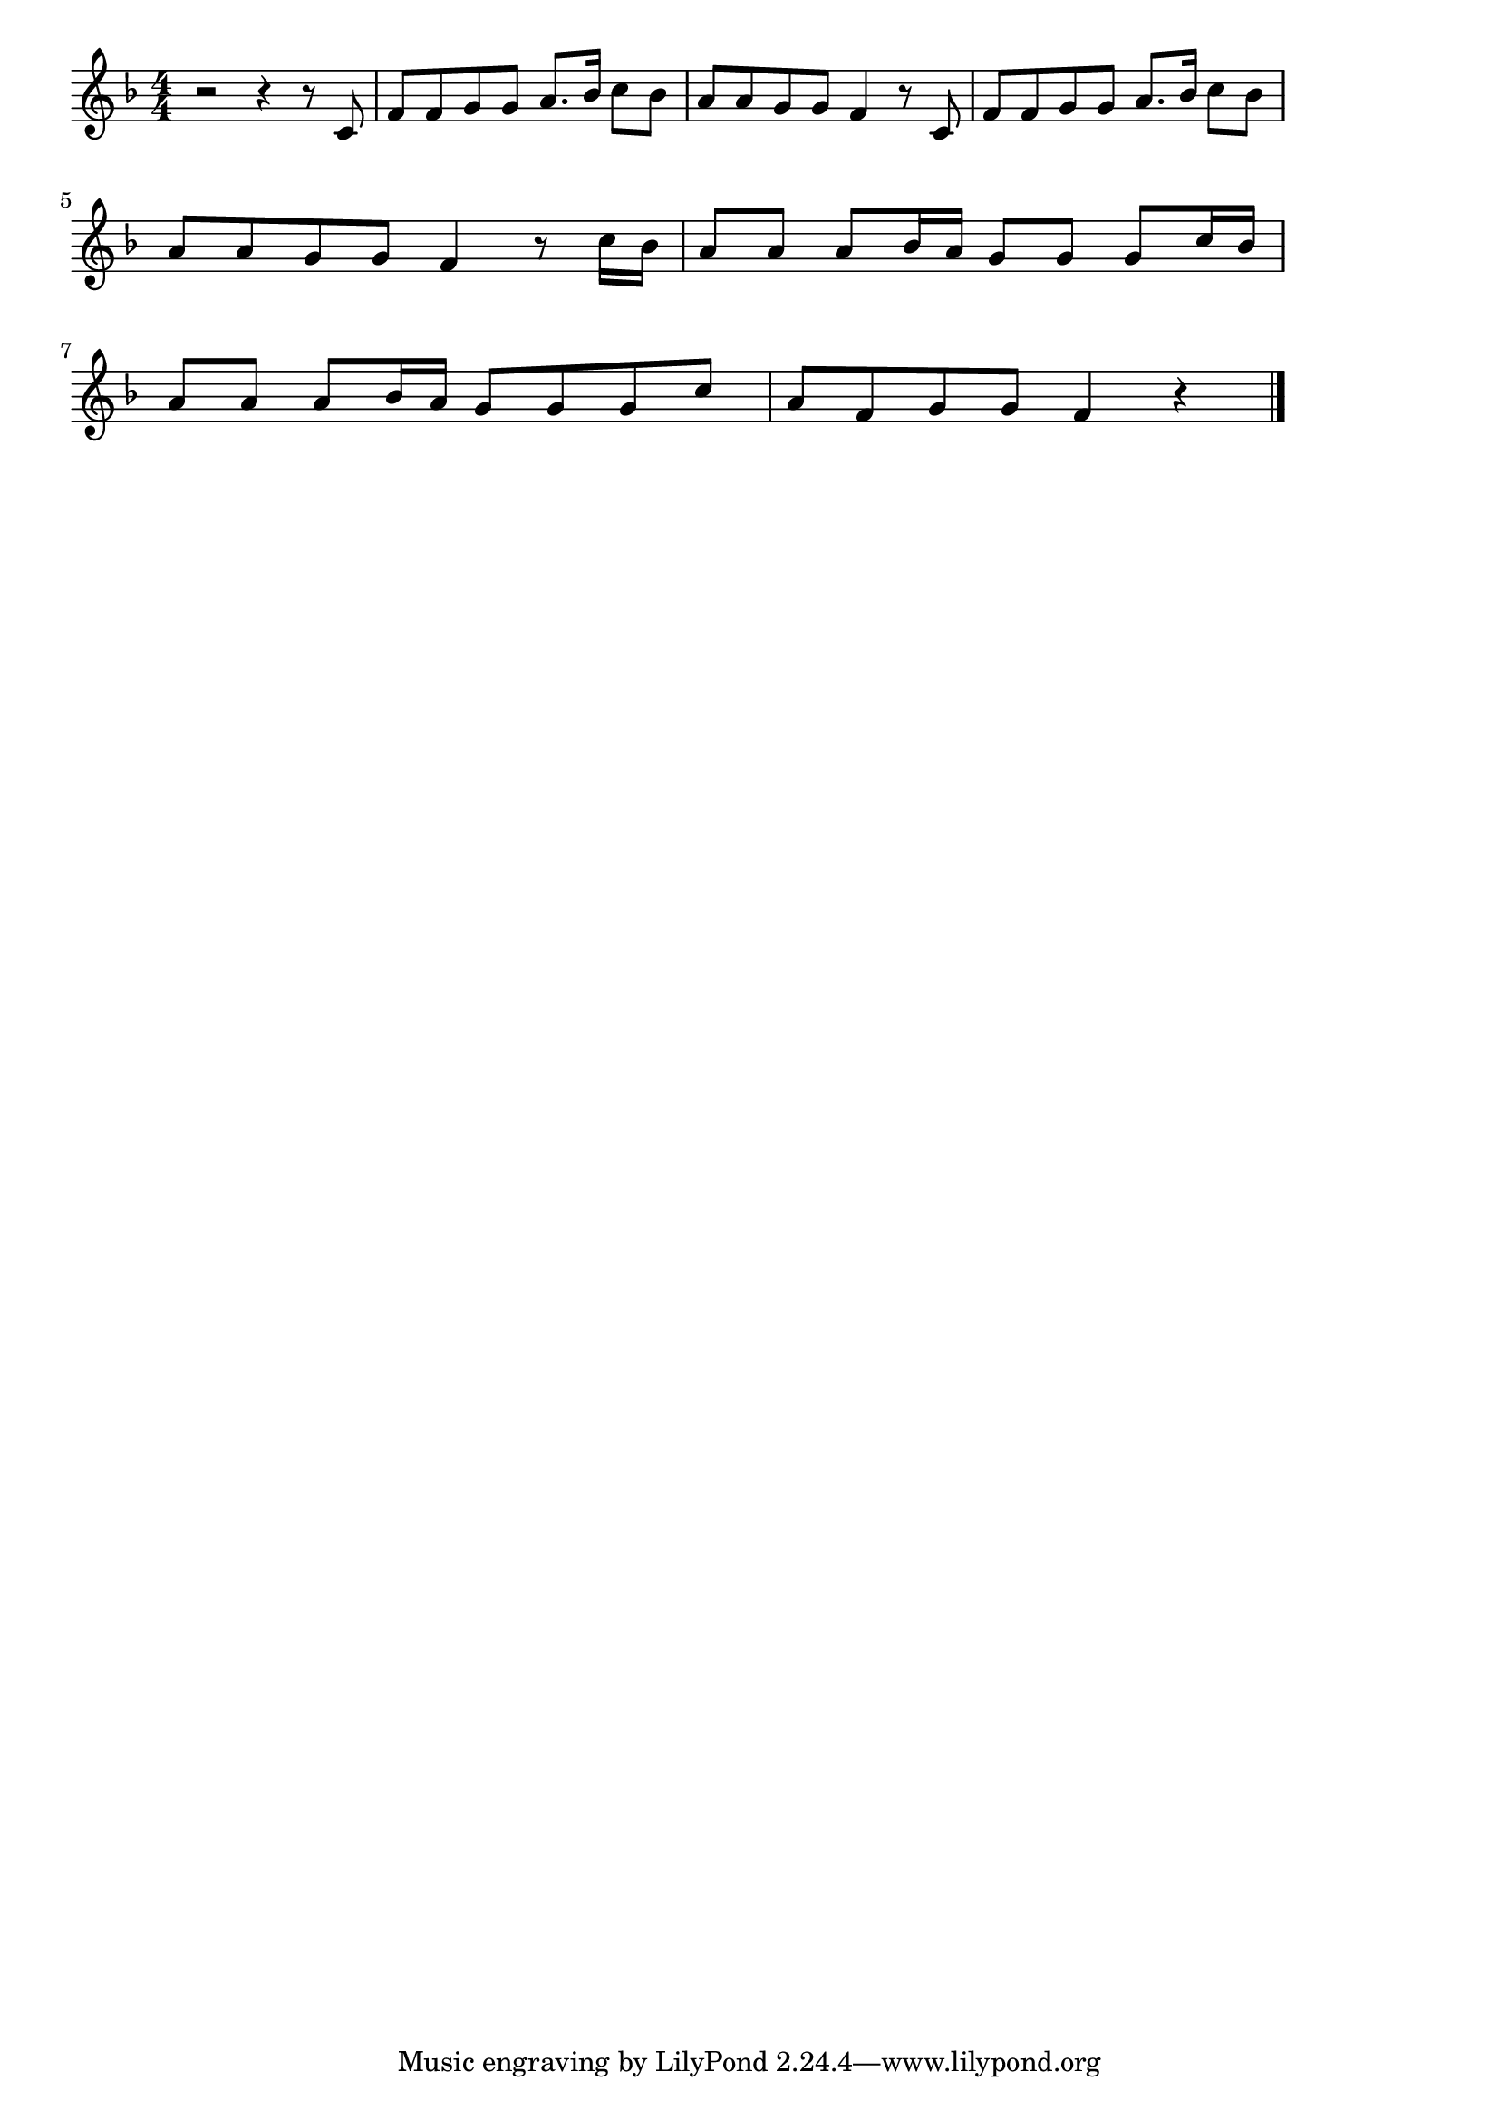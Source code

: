 \version "2.18.2"

% 山の音楽家(わたしゃおんがくかやまのこりす)
% \index{やまのおんがくか@山の音楽家(わたしゃおんがくかやまのこりす)}

\score {

\layout {
line-width = #170
indent = 0\mm
}

\relative c' {
\key f \major
\time 4/4
\set Score.tempoHideNote = ##t
\tempo 4=120
\numericTimeSignature

r2 r4 r8 c |
f f g g a8. bes16 c8 bes |
a a g g f4 r8 c |
f f g g a8. bes16 c8 bes |
\break
a a g g f4 r8 c'16 bes |
a8 a a bes16 a g8 g g c16 bes |
\break
a8 a a bes16 a g8 g g c |
a f g g f4 r |

\bar "|."
}

\midi {}

}